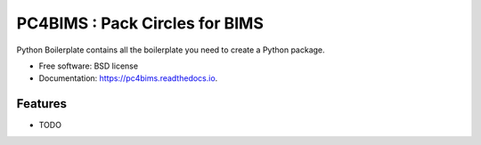===============================
PC4BIMS : Pack Circles for BIMS
===============================

.. |made-with-python| image:: https://img.shields.io/badge/Made%20with-Python-brightgreen.svg?style=flat-square
   :target: https://www.python.org/

.. image:: https://img.shields.io/pypi/v/pc4bims.svg
        :target: https://pypi.python.org/pypi/pc4bims

.. |License| image:: https://img.shields.io/badge/License-BSD%202--Clause-brightgreen.svg?style=flat-square
   :target: https://github.com/aarizat/FiguresInRTD/blob/master/LICENS

.. image:: https://readthedocs.org/projects/pc4bims/badge/?version=latest
        :target: https://pc4bims.readthedocs.io/en/latest/?badge=latest
        :alt: Documentation Status




Python Boilerplate contains all the boilerplate you need to create a Python package.


* Free software: BSD license
* Documentation: https://pc4bims.readthedocs.io.


Features
--------

* TODO


